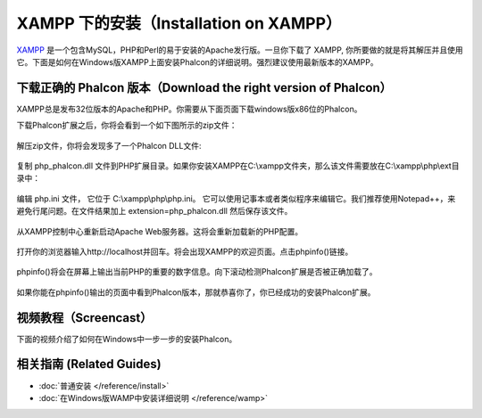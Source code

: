 XAMPP 下的安装（Installation on XAMPP）
=======================================

XAMPP_ 是一个包含MySQL，PHP和Perl的易于安装的Apache发行版。一旦你下载了 XAMPP, 你所要做的就是将其解压并且使用它。下面是如何在Windows版XAMPP上面安装Phalcon的详细说明。强烈建议使用最新版本的XAMPP。

下载正确的 Phalcon 版本（Download the right version of Phalcon）
----------------------------------------------------------------
XAMPP总是发布32位版本的Apache和PHP。你需要从下面页面下载windows版x86位的Phalcon。

下载Phalcon扩展之后，你将会看到一个如下图所示的zip文件：

.. figure:: ../_static/img/xampp-1.png
    :align: center

解压zip文件，你将会发现多了一个Phalcon DLL文件:

.. figure:: ../_static/img/xampp-2.png
    :align: center

复制 php_phalcon.dll 文件到PHP扩展目录。如果你安装XAMPP在C:\\xampp文件夹，那么该文件需要放在C:\\xampp\\php\\ext目录中：

.. figure:: ../_static/img/xampp-3.png
    :align: center

编辑 php.ini 文件， 它位于 C:\\xampp\\php\\php.ini。 它可以使用记事本或者类似程序来编辑它。我们推荐使用Notepad++，来避免行尾问题。在文件结果加上 extension=php_phalcon.dll 然后保存该文件。

.. figure:: ../_static/img/xampp-4.png
    :align: center

从XAMPP控制中心重新启动Apache Web服务器。这将会重新加载新的PHP配置。

.. figure:: ../_static/img/xampp-5.png
    :align: center

打开你的浏览器输入http://localhost并回车。将会出现XAMPP的欢迎页面。点击phpinfo()链接。

.. figure:: ../_static/img/xampp-6.png
    :align: center

phpinfo()将会在屏幕上输出当前PHP的重要的数字信息。向下滚动检测Phalcon扩展是否被正确加载了。

.. figure:: ../_static/img/xampp-7.png
    :align: center

如果你能在phpinfo()输出的页面中看到Phalcon版本，那就恭喜你了，你已经成功的安装Phalcon扩展。

视频教程（Screencast）
----------------------
下面的视频介绍了如何在Windows中一步一步的安装Phalcon。

.. raw:: html

   <div align="center"><iframe src="https://player.vimeo.com/video/40265988" width="500" height="266" frameborder="0" webkitAllowFullScreen mozallowfullscreen allowFullScreen></iframe></div>

相关指南 (Related Guides)
--------------
* :doc:`普通安装 </reference/install>`
* :doc:`在Windows版WAMP中安装详细说明 </reference/wamp>`

.. _XAMPP: https://www.apachefriends.org/zh_cn/download.html
